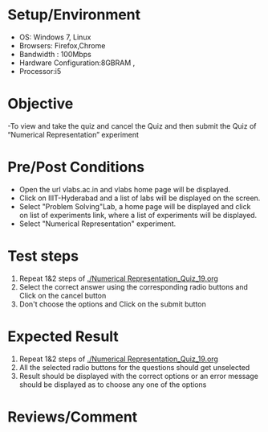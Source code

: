 #+Author:Nihanth
#+Date: 18.11.2015
* Setup/Environment
  - OS: Windows 7, Linux
  - Browsers: Firefox,Chrome
  - Bandwidth : 100Mbps
  - Hardware Configuration:8GBRAM , 
  - Processor:i5
* Objective
  -To view and take the quiz and cancel the Quiz and then submit the Quiz of “Numerical Representation” experiment 
* Pre/Post Conditions
  - Open the url vlabs.ac.in and vlabs home page will be displayed.
  - Click on IIIT-Hyderabad and a list of labs will be displayed on
    the screen.
  - Select "Problem Solving"Lab, a home page will be displayed and
    click on list of experiments link, where a list of experiments
    will be displayed.
  - Select "Numerical Representation" experiment.
* Test steps
  1. Repeat 1&2 steps of [[./Numerical Representation_Quiz_19.org]]
  2. Select the correct answer using the corresponding radio buttons and Click on the cancel button
  3. Don't choose the options and Click on the submit button
* Expected Result
  1. Repeat 1&2 steps of [[./Numerical Representation_Quiz_19.org]]
  2. All the selected radio buttons for the questions should get unselected 
  3. Result should be displayed with the correct options or an error message should be displayed as to choose any one of the options
* Reviews/Comment
